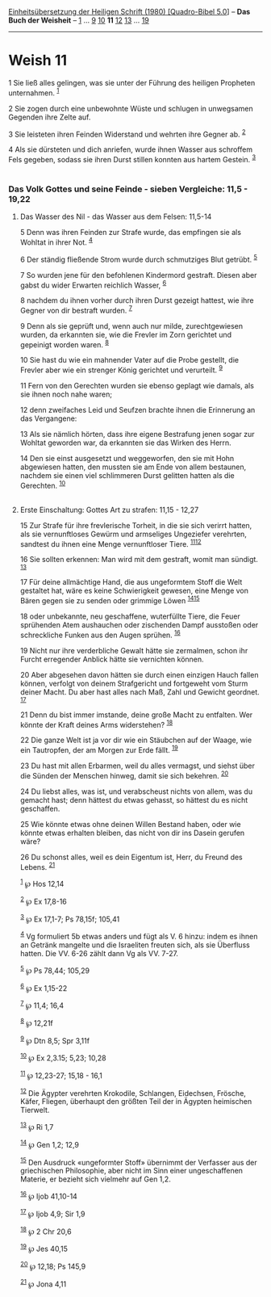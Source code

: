 :PROPERTIES:
:ID:       7c76265c-1fd4-4d7e-acbd-c8d9178b5a73
:END:
<<navbar>>
[[../index.html][Einheitsübersetzung der Heiligen Schrift (1980)
[Quadro-Bibel 5.0]]] -- *Das Buch der Weisheit* --
[[file:Weish_1.html][1]] ... [[file:Weish_9.html][9]]
[[file:Weish_10.html][10]] *11* [[file:Weish_12.html][12]]
[[file:Weish_13.html][13]] ... [[file:Weish_19.html][19]]

--------------

* Weish 11
  :PROPERTIES:
  :CUSTOM_ID: weish-11
  :END:

<<verses>>

<<v1>>
1 Sie ließ alles gelingen, was sie unter der Führung des heiligen
Propheten unternahmen. ^{[[#fn1][1]]}

<<v2>>
2 Sie zogen durch eine unbewohnte Wüste und schlugen in unwegsamen
Gegenden ihre Zelte auf.

<<v3>>
3 Sie leisteten ihren Feinden Widerstand und wehrten ihre Gegner ab.
^{[[#fn2][2]]}

<<v4>>
4 Als sie dürsteten und dich anriefen, wurde ihnen Wasser aus schroffem
Fels gegeben, sodass sie ihren Durst stillen konnten aus hartem Gestein.
^{[[#fn3][3]]}\\
\\

<<v5>>
*** Das Volk Gottes und seine Feinde - sieben Vergleiche: 11,5 - 19,22
    :PROPERTIES:
    :CUSTOM_ID: das-volk-gottes-und-seine-feinde---sieben-vergleiche-115---1922
    :END:
**** Das Wasser des Nil - das Wasser aus dem Felsen: 11,5-14
     :PROPERTIES:
     :CUSTOM_ID: das-wasser-des-nil---das-wasser-aus-dem-felsen-115-14
     :END:
5 Denn was ihren Feinden zur Strafe wurde, das empfingen sie als Wohltat
in ihrer Not. ^{[[#fn4][4]]}

<<v6>>
6 Der ständig fließende Strom wurde durch schmutziges Blut getrübt.
^{[[#fn5][5]]}

<<v7>>
7 So wurden jene für den befohlenen Kindermord gestraft. Diesen aber
gabst du wider Erwarten reichlich Wasser, ^{[[#fn6][6]]}

<<v8>>
8 nachdem du ihnen vorher durch ihren Durst gezeigt hattest, wie ihre
Gegner von dir bestraft wurden. ^{[[#fn7][7]]}

<<v9>>
9 Denn als sie geprüft und, wenn auch nur milde, zurechtgewiesen wurden,
da erkannten sie, wie die Frevler im Zorn gerichtet und gepeinigt worden
waren. ^{[[#fn8][8]]}

<<v10>>
10 Sie hast du wie ein mahnender Vater auf die Probe gestellt, die
Frevler aber wie ein strenger König gerichtet und verurteilt.
^{[[#fn9][9]]}

<<v11>>
11 Fern von den Gerechten wurden sie ebenso geplagt wie damals, als sie
ihnen noch nahe waren;

<<v12>>
12 denn zweifaches Leid und Seufzen brachte ihnen die Erinnerung an das
Vergangene:

<<v13>>
13 Als sie nämlich hörten, dass ihre eigene Bestrafung jenen sogar zur
Wohltat geworden war, da erkannten sie das Wirken des Herrn.

<<v14>>
14 Den sie einst ausgesetzt und weggeworfen, den sie mit Hohn abgewiesen
hatten, den mussten sie am Ende von allem bestaunen, nachdem sie einen
viel schlimmeren Durst gelitten hatten als die Gerechten.
^{[[#fn10][10]]}\\
\\

<<v15>>
**** Erste Einschaltung: Gottes Art zu strafen: 11,15 - 12,27
     :PROPERTIES:
     :CUSTOM_ID: erste-einschaltung-gottes-art-zu-strafen-1115---1227
     :END:
15 Zur Strafe für ihre frevlerische Torheit, in die sie sich verirrt
hatten, als sie vernunftloses Gewürm und armseliges Ungeziefer
verehrten, sandtest du ihnen eine Menge vernunftloser Tiere.
^{[[#fn11][11]][[#fn12][12]]}

<<v16>>
16 Sie sollten erkennen: Man wird mit dem gestraft, womit man sündigt.
^{[[#fn13][13]]}

<<v17>>
17 Für deine allmächtige Hand, die aus ungeformtem Stoff die Welt
gestaltet hat, wäre es keine Schwierigkeit gewesen, eine Menge von Bären
gegen sie zu senden oder grimmige Löwen ^{[[#fn14][14]][[#fn15][15]]}

<<v18>>
18 oder unbekannte, neu geschaffene, wuterfüllte Tiere, die Feuer
sprühenden Atem aushauchen oder zischenden Dampf ausstoßen oder
schreckliche Funken aus den Augen sprühen. ^{[[#fn16][16]]}

<<v19>>
19 Nicht nur ihre verderbliche Gewalt hätte sie zermalmen, schon ihr
Furcht erregender Anblick hätte sie vernichten können.

<<v20>>
20 Aber abgesehen davon hätten sie durch einen einzigen Hauch fallen
können, verfolgt von deinem Strafgericht und fortgeweht vom Sturm deiner
Macht. Du aber hast alles nach Maß, Zahl und Gewicht geordnet.
^{[[#fn17][17]]}

<<v21>>
21 Denn du bist immer imstande, deine große Macht zu entfalten. Wer
könnte der Kraft deines Arms widerstehen? ^{[[#fn18][18]]}

<<v22>>
22 Die ganze Welt ist ja vor dir wie ein Stäubchen auf der Waage, wie
ein Tautropfen, der am Morgen zur Erde fällt. ^{[[#fn19][19]]}

<<v23>>
23 Du hast mit allen Erbarmen, weil du alles vermagst, und siehst über
die Sünden der Menschen hinweg, damit sie sich bekehren.
^{[[#fn20][20]]}

<<v24>>
24 Du liebst alles, was ist, und verabscheust nichts von allem, was du
gemacht hast; denn hättest du etwas gehasst, so hättest du es nicht
geschaffen.

<<v25>>
25 Wie könnte etwas ohne deinen Willen Bestand haben, oder wie könnte
etwas erhalten bleiben, das nicht von dir ins Dasein gerufen wäre?

<<v26>>
26 Du schonst alles, weil es dein Eigentum ist, Herr, du Freund des
Lebens. ^{[[#fn21][21]]}

^{[[#fnm1][1]]} ℘ Hos 12,14

^{[[#fnm2][2]]} ℘ Ex 17,8-16

^{[[#fnm3][3]]} ℘ Ex 17,1-7; Ps 78,15f; 105,41

^{[[#fnm4][4]]} Vg formuliert 5b etwas anders und fügt als V. 6 hinzu:
indem es ihnen an Getränk mangelte und die Israeliten freuten sich, als
sie Überfluss hatten. Die VV. 6-26 zählt dann Vg als VV. 7-27.

^{[[#fnm5][5]]} ℘ Ps 78,44; 105,29

^{[[#fnm6][6]]} ℘ Ex 1,15-22

^{[[#fnm7][7]]} ℘ 11,4; 16,4

^{[[#fnm8][8]]} ℘ 12,21f

^{[[#fnm9][9]]} ℘ Dtn 8,5; Spr 3,11f

^{[[#fnm10][10]]} ℘ Ex 2,3.15; 5,23; 10,28

^{[[#fnm11][11]]} ℘ 12,23-27; 15,18 - 16,1

^{[[#fnm12][12]]} Die Ägypter verehrten Krokodile, Schlangen, Eidechsen,
Frösche, Käfer, Fliegen, überhaupt den größten Teil der in Ägypten
heimischen Tierwelt.

^{[[#fnm13][13]]} ℘ Ri 1,7

^{[[#fnm14][14]]} ℘ Gen 1,2; 12,9

^{[[#fnm15][15]]} Den Ausdruck «ungeformter Stoff» übernimmt der
Verfasser aus der griechischen Philosophie, aber nicht im Sinn einer
ungeschaffenen Materie, er bezieht sich vielmehr auf Gen 1,2.

^{[[#fnm16][16]]} ℘ Ijob 41,10-14

^{[[#fnm17][17]]} ℘ Ijob 4,9; Sir 1,9

^{[[#fnm18][18]]} ℘ 2 Chr 20,6

^{[[#fnm19][19]]} ℘ Jes 40,15

^{[[#fnm20][20]]} ℘ 12,18; Ps 145,9

^{[[#fnm21][21]]} ℘ Jona 4,11
